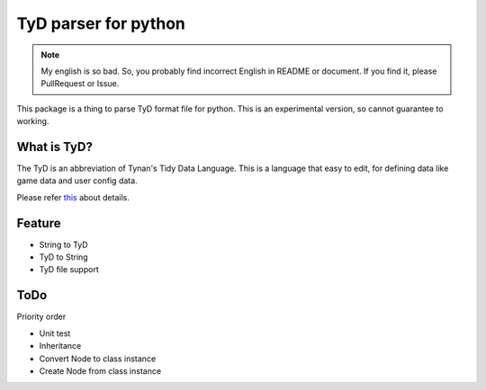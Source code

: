 TyD parser for python
=====================

.. NOTE::
    My english is so bad.
    So, you probably find incorrect English in README or document.
    If you find it, please PullRequest or Issue.

This package is a thing to parse TyD format file for python.
This is an experimental version, so cannot guarantee to working.

What is TyD?
------------

The TyD is an abbreviation of Tynan's Tidy Data Language.
This is a language that easy to edit,
for defining data like game data and user config data.

Please refer `this <https://github.com/TynanSylvester/TyD/blob/master/Readme.md>`_ about details.

Feature
-------

- String to TyD
- TyD to String
- TyD file support

ToDo
----
Priority order

- Unit test
- Inheritance
- Convert Node to class instance
- Create Node from class instance
